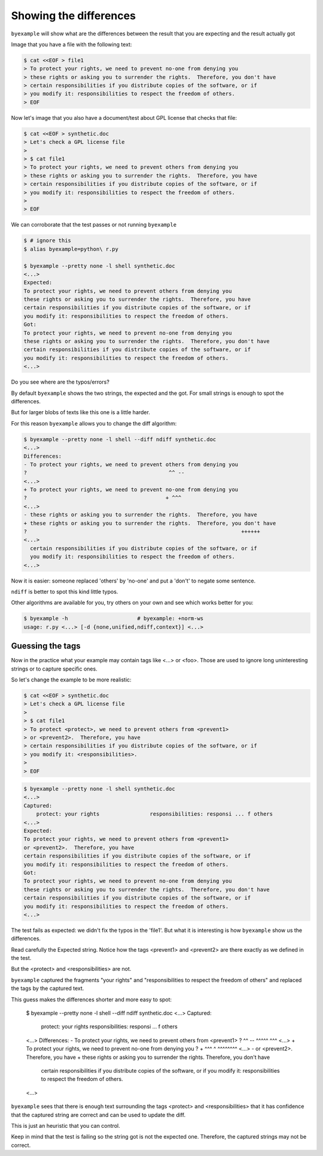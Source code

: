 Showing the differences
=======================

``byexample`` will show what are the differences between the result that
you are expecting and the result actually got

Image that you have a file with the following text:

.. code:: sh

    $ cat <<EOF > file1
    > To protect your rights, we need to prevent no-one from denying you
    > these rights or asking you to surrender the rights.  Therefore, you don't have
    > certain responsibilities if you distribute copies of the software, or if
    > you modify it: responsibilities to respect the freedom of others.
    > EOF


Now let's image that you also have a document/test about GPL license
that checks that file:

.. code:: sh

    $ cat <<EOF > synthetic.doc
    > Let's check a GPL license file
    >
    > $ cat file1
    > To protect your rights, we need to prevent others from denying you
    > these rights or asking you to surrender the rights.  Therefore, you have
    > certain responsibilities if you distribute copies of the software, or if
    > you modify it: responsibilities to respect the freedom of others.
    >
    > EOF

We can corroborate that the test passes or not running ``byexample``

.. code:: sh

    $ # ignore this
    $ alias byexample=python\ r.py

    $ byexample --pretty none -l shell synthetic.doc
    <...>
    Expected:
    To protect your rights, we need to prevent others from denying you
    these rights or asking you to surrender the rights.  Therefore, you have
    certain responsibilities if you distribute copies of the software, or if
    you modify it: responsibilities to respect the freedom of others.
    Got:
    To protect your rights, we need to prevent no-one from denying you
    these rights or asking you to surrender the rights.  Therefore, you don't have
    certain responsibilities if you distribute copies of the software, or if
    you modify it: responsibilities to respect the freedom of others.
    <...>


Do you see where are the typos/errors?

By default ``byexample`` shows the two strings, the expected and the got.
For small strings is enough to spot the differences.

But for larger blobs of texts like this one is a little harder.

For this reason ``byexample`` allows you to change the diff algorithm:

.. code:: sh

    $ byexample --pretty none -l shell --diff ndiff synthetic.doc
    <...>
    Differences:
    - To protect your rights, we need to prevent others from denying you
    ?                                             ^^ --
    <...>
    + To protect your rights, we need to prevent no-one from denying you
    ?                                            + ^^^
    <...>
    - these rights or asking you to surrender the rights.  Therefore, you have
    + these rights or asking you to surrender the rights.  Therefore, you don't have
    ?                                                                    ++++++
    <...>
      certain responsibilities if you distribute copies of the software, or if
      you modify it: responsibilities to respect the freedom of others.
    <...>

Now it is easier: someone replaced 'others' by 'no-one' and put a 'don't' to
negate some sentence.

``ndiff`` is better to spot this kind little typos.

Other algorithms are available for you, try others on your own and
see which works better for you:

.. code:: sh

    $ byexample -h                      # byexample: +norm-ws
    usage: r.py <...> [-d {none,unified,ndiff,context}] <...>


Guessing the tags
-----------------

Now in the practice what your example may contain tags like <...> or <foo>.
Those are used to ignore long uninteresting strings or to capture specific
ones.

So let's change the example to be more realistic:

.. code:: sh

    $ cat <<EOF > synthetic.doc
    > Let's check a GPL license file
    >
    > $ cat file1
    > To protect <protect>, we need to prevent others from <prevent1>
    > or <prevent2>.  Therefore, you have
    > certain responsibilities if you distribute copies of the software, or if
    > you modify it: <responsibilities>.
    >
    > EOF


.. code:: sh

    $ byexample --pretty none -l shell synthetic.doc
    <...>
    Captured:
        protect: your rights                responsibilities: responsi ... f others
    <...>
    Expected:
    To protect your rights, we need to prevent others from <prevent1>
    or <prevent2>.  Therefore, you have
    certain responsibilities if you distribute copies of the software, or if
    you modify it: responsibilities to respect the freedom of others.
    Got:
    To protect your rights, we need to prevent no-one from denying you
    these rights or asking you to surrender the rights.  Therefore, you don't have
    certain responsibilities if you distribute copies of the software, or if
    you modify it: responsibilities to respect the freedom of others.
    <...>

The test fails as expected: we didn't fix the typos in the 'file1'. But what it
is interesting is how ``byexample`` show us the differences.

Read carefully the Expected string. Notice how the tags <prevent1>
and <prevent2> are there exactly as we defined in the test.

But the <protect> and <responsibilities> are not.

``byexample`` captured the fragments "your rights" and "responsibilities to
respect the freedom of others" and replaced the tags by the captured text.

This guess makes the differences shorter and more easy to spot:

    $ byexample --pretty none -l shell --diff ndiff synthetic.doc
    <...>
    Captured:
        protect: your rights                responsibilities: responsi ... f others
    <...>
    Differences:
    - To protect your rights, we need to prevent others from <prevent1>
    ?                                             ^^ --      ^^^^^  ^^^
    <...>
    + To protect your rights, we need to prevent no-one from denying you
    ?                                            + ^^^       ^  ^^^^^^^^
    <...>
    - or <prevent2>.  Therefore, you have
    + these rights or asking you to surrender the rights.  Therefore, you don't have
      certain responsibilities if you distribute copies of the software, or if
      you modify it: responsibilities to respect the freedom of others.
    <...>

``byexample`` sees that there is enough text surrounding the tags <protect> and
<responsibilities> that it has confidence that the captured string are correct
and can be used to update the diff.

This is just an heuristic that you can control.

Keep in mind that the test is failing so the string got is not the expected one.
Therefore, the captured strings may not be correct.


